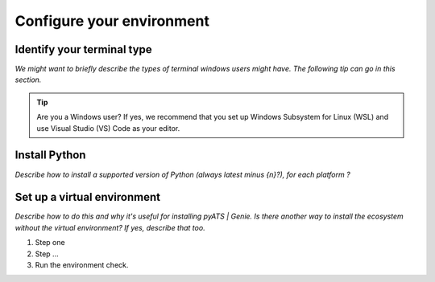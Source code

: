 Configure your environment
=============================

Identify your terminal type
------------
*We might want to briefly describe the types of terminal windows users might have. The following tip can go in this section.*

.. tip:: Are you a Windows user? If yes, we recommend that you set up Windows Subsystem for Linux (WSL) and use Visual Studio (VS) Code as your editor.

Install Python
---------------
*Describe how to install a supported version of Python (always latest minus {n}?), for each platform ?*

Set up a virtual environment
-----------------------------
*Describe how to do this and why it's useful for installing pyATS | Genie. Is there another way to install the ecosystem without the virtual environment? If yes, describe that too.*

#. Step one
#. Step ...
#. Run the environment check.

